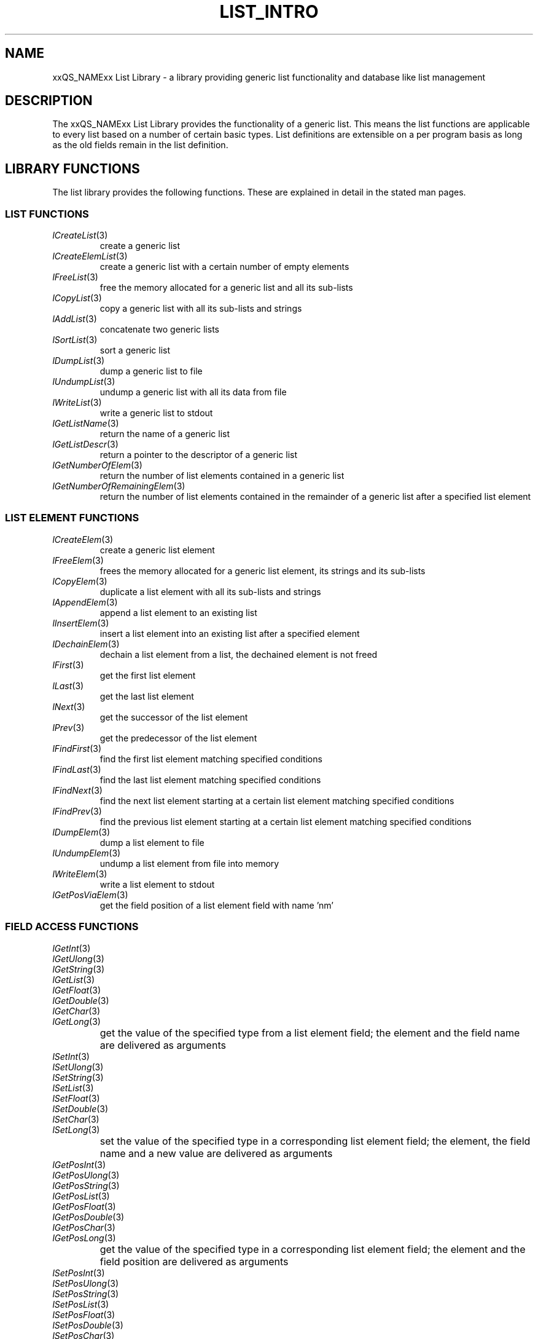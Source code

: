 '\" t
.\"___INFO__MARK_BEGIN__
.\"
.\" Copyright: 2001 by Sun Microsystems, Inc.
.\"
.\"___INFO__MARK_END__
.\"
.\" $RCSfile: list_intro.3,v $     Last Update: $Date: 2001/07/18 11:04:50 $     Revision: $Revision: 1.1 $
.\"
.\"
.\" Some handy macro definitions [from Tom Christensen's man(1) manual page].
.\"
.de SB      \" small and bold
.if !"\\$1"" \\s-2\\fB\&\\$1\\s0\\fR\\$2 \\$3 \\$4 \\$5
..
.\"
.de T    \" switch to typewriter font
.ft CW      \" probably want CW if you don't have TA font
..
.\"
.de TY      \" put $1 in typewriter font
.if t .T
.if n ``\c
\\$1\c
.if t .ft P
.if n \&''\c
\\$2
..
.\"
.de M    \" man page reference
\\fI\\$1\\fR\\|(\\$2)\\$3
..
.TH LIST_INTRO 3 "$Date: 2001/07/18 11:04:50 $" "xxRELxx" "xxQS_NAMExx List Library"
.\"
.SH NAME
xxQS_NAMExx List Library \- a library providing generic list functionality and
database like list management
.\"
.\"
.SH DESCRIPTION
The xxQS_NAMExx List Library provides the functionality of a generic list. This
means the list functions are applicable to every list based on a number of
certain basic types. List definitions are extensible on a per program basis
as long as the old fields remain in the list definition.
.\"
.\"
.SH "LIBRARY FUNCTIONS"
The list library provides the following functions. These are explained in
detail in the stated man pages.
.\"
.\"
.SS "\fBLIST FUNCTIONS\fP"
.TP
.M lCreateList 3
create a generic list
.\"
.TP
.M lCreateElemList 3
create a generic list with a certain number of empty elements
.\"
.TP
.M lFreeList 3
free the memory allocated for a generic list and all its sub-lists
.\"
.TP
.M lCopyList 3
copy a generic list with all its sub-lists and strings
.\"
.TP
.M lAddList 3
concatenate two generic lists
.\"
.TP
.M lSortList 3
sort a generic list 
.\"
.TP
.M lDumpList 3
dump a generic list to file
.\"
.TP
.M lUndumpList 3
undump a generic list with all its data from file
.\"
.TP
.M lWriteList 3
write a generic list to stdout
.\"
.TP
.M lGetListName 3
return the name of a generic list
.\"
.TP
.M lGetListDescr 3
return a pointer to the descriptor of a generic list
.\"
.TP
.M lGetNumberOfElem 3
return the number of list elements contained in a generic list
.\"
.TP
.M lGetNumberOfRemainingElem 3
return the number of list elements contained in the remainder of a
generic list after a specified list element
.\"
.\"
.SS "\fBLIST ELEMENT FUNCTIONS\fP"
.TP
.M lCreateElem 3
create a generic list element
.\"
.TP
.M lFreeElem 3
frees the memory allocated for a generic list element, its strings and its
sub-lists
.\"
.TP
.M lCopyElem 3
duplicate a list element with all its sub-lists and strings
.\"
.TP
.M lAppendElem 3
append a list element to an existing list
.\"
.TP
.M lInsertElem 3
insert a list element into an existing list after a specified element
.\"
.TP
.M lDechainElem 3
dechain a list element from a list, the dechained element is not freed
.\"
.TP
.M lFirst 3
get the first list element 
.\"
.TP
.M lLast 3
get the last list element
.\"
.TP
.M lNext 3
get the successor of the list element 
.\"
.TP
.M lPrev 3
get the predecessor of the list element 
.\"
.TP
.M lFindFirst 3
find the first list element matching specified conditions
.\"
.TP
.M lFindLast 3
find the last list element matching specified conditions
.\"
.TP
.M lFindNext 3
find the next list element starting at a certain list element matching
specified conditions
.\"
.TP
.M lFindPrev 3
find the previous list element starting at a certain list element matching
specified conditions
.\"
.TP
.M lDumpElem 3
dump a list element to file
.\"
.TP
.M lUndumpElem 3
undump a list element from file into memory
.\"
.TP
.M lWriteElem 3
write a list element to stdout
.\"
.TP
.M lGetPosViaElem 3
get the field position of a list element field with name 'nm' 
.\"
.\"
.SS "\fBFIELD ACCESS FUNCTIONS\fP"
.TP
.M lGetInt 3
.TP
.M lGetUlong 3
.TP
.M lGetString 3
.TP
.M lGetList 3
.TP
.M lGetFloat 3
.TP
.M lGetDouble 3
.TP
.M lGetChar 3
.TP
.M lGetLong 3 
.IP " "
get the value of the specified type from a list element field;
the element and the field name are delivered as arguments
.\"
.TP
.M lSetInt 3
.TP
.M lSetUlong 3
.TP
.M lSetString 3
.TP
.M lSetList 3
.TP
.M lSetFloat 3
.TP
.M lSetDouble 3
.TP
.M lSetChar 3
.TP
.M lSetLong 3
.IP " "
set the value of the specified type in a corresponding list element field;
the element, the field name and a new value are delivered as arguments
.TP
.M lGetPosInt 3
.TP
.M lGetPosUlong 3
.TP
.M lGetPosString 3
.TP
.M lGetPosList 3
.TP
.M lGetPosFloat 3
.TP
.M lGetPosDouble 3
.TP
.M lGetPosChar 3
.TP
.M lGetPosLong 3
.IP " "
get the value of the specified type in a corresponding list element field;
the element and the field position are delivered as arguments
.\"
.TP
.M lSetPosInt 3
.TP
.M lSetPosUlong 3
.TP
.M lSetPosString 3
.TP
.M lSetPosList 3
.TP
.M lSetPosFloat 3
.TP
.M lSetPosDouble 3
.TP
.M lSetPosChar 3
.TP
.M lSetPosLong 3
.IP " "
set the value of the specified type in a corresponding list element field;
the element, the field position and the new value are delivered as arguments
.\"
.\"
.SS "\fBLIST DESCRIPTOR FUNCTIONS\fP"
.TP
.M lInit 3
initialize the name to string conversion
.TP
.M lNm2Str 3
convert an int value specifying a field name to its corresponding name string
.\"
.TP
.M _lNm2Str 3
convert an int value specifying a field name to its corresponding name string
using a specified name space
.\"
.TP
.M lStr2Nm 3
convert a field name to its corresponding field id
.\"
.TP
.M _lStr2Nm 3
convert a field name to its corresponding field id
using a specified name space
.\"
.TP
.M lCountDescr 3
get the number of fields of a descriptor 
.\"
.TP
.M lGetPosInDescr 3
get the position of the field named 'nm' from the descriptor
.\"
.TP
.M lDumpDescr 3
dump a list descriptor to a file
.\"
.TP
.M lUndumpDescr 3
undump a list descriptor from a file to memory
.\"
.TP
.M lWriteDescr 3
write a descriptor to stdout
.\"
.\"
.SS "\fBLIST DATABASE FUNCTIONS\fP"
.TP
.M lSelect 3
select returns a list of elements that match the specified conditions. 
.\"
.TP
.M lSelectDestroy 3
select reduces a list to those elements matching the specified conditions. 
.\"
.TP
.M lSplit 3
splits a list into two parts. One part contains all elements fulfilling the 
specified condition the other part contains the elements not fulfilling the 
condition. 
.\"
.TP
.M lJoinSublist 3
join a specified list with one of its sub-lists; one can specify conditions
for the list and the sub-list.
The joined list is returned and the original list is unchanged.
.\"
.TP
.M lJoin 3
join two lists which fulfill the specified conditions to a new list that
contains the enumerated fields.
The joined list is returned and the original lists are unaltered.
.\"
.TP
.M lWhere 3
build a lCondition data structure which is used as condition 
for various functions as lSelect or lJoin
.\"
.TP
.M _lWhere 3
build a lCondition data structure which is used as condition 
for various functions as lSelect or lJoin
.\"
.TP
.M lOrWhere 3
build a lCondition data structure composed of two conditions
connected by logical \fBor\fP
.\"
.TP
.M lAndWhere 3
build a lCondition data structure composed of two conditions
connected by logical \fBand\fP
.\"
.TP
.M lFreeWhere 3
free a lCondition data structure
.\"
.TP
.M lWriteWhere 3
write a lCondition data structure to stdout 
.\"
.TP
.M lWhat 3
build a lEnumeration data structure which is used to specify the fields that
are contained in a newly created list element
.\"
.TP
.M lFreeWhat 3
free a lEnumeration data structure
.\"
.TP
.M lWriteWhat 3
write a lEnumeration data structure to stdout 
.\"
.TP
.M lCountWhat 3
count the number of fields in a lEnumeration data structure 
.\"
.\"
.SS "\fBDATA STRUCTURES\fP"
The following essential data structures are used by the various list library
functions.
.IP "lDescr *descriptor"
The descriptor contains the information which fields (name, type) are contained
in a list. 
.\"
.IP "lList  *list"
The lList pointer specifies a list created by lCreateList or any of
the other functions generating a list. Here the name of the list, a reference
to the descriptor, the number of contained list elements and a reference to
the first and last list element are stored. 
.\"
.IP "lListElem *list_element"
The lListElem pointer is returned on creation of a new list element and
contains the actual data.
.\"
.IP "lCondition *conditions"
The lCondition pointer is a representation of logically connected compare
operations. It serves to decide whether it should be operated on a special list element.
.\"
.IP "lEnumeration *field_enumerations"
The lEnumeration pointer specifies which fields of a given list element
shall be involved in a specified action. It is possible under certain 
circumstances to specify all fields or no field at all.
.\"
.IP "lSortOrder *sorting_order"
The lSortOrder pointer is used to specify sorting criteria for a generic
list. It is possible to declare combined sorting keys.
.\"
.\"
.SH "SEE ALSO"
.M xxqs_name_sxx_intro 1 .
.\"
.\"
.SH COPYRIGHT
See
.M xxqs_name_sxx_intro 1
for a full statement of rights and permissions.
